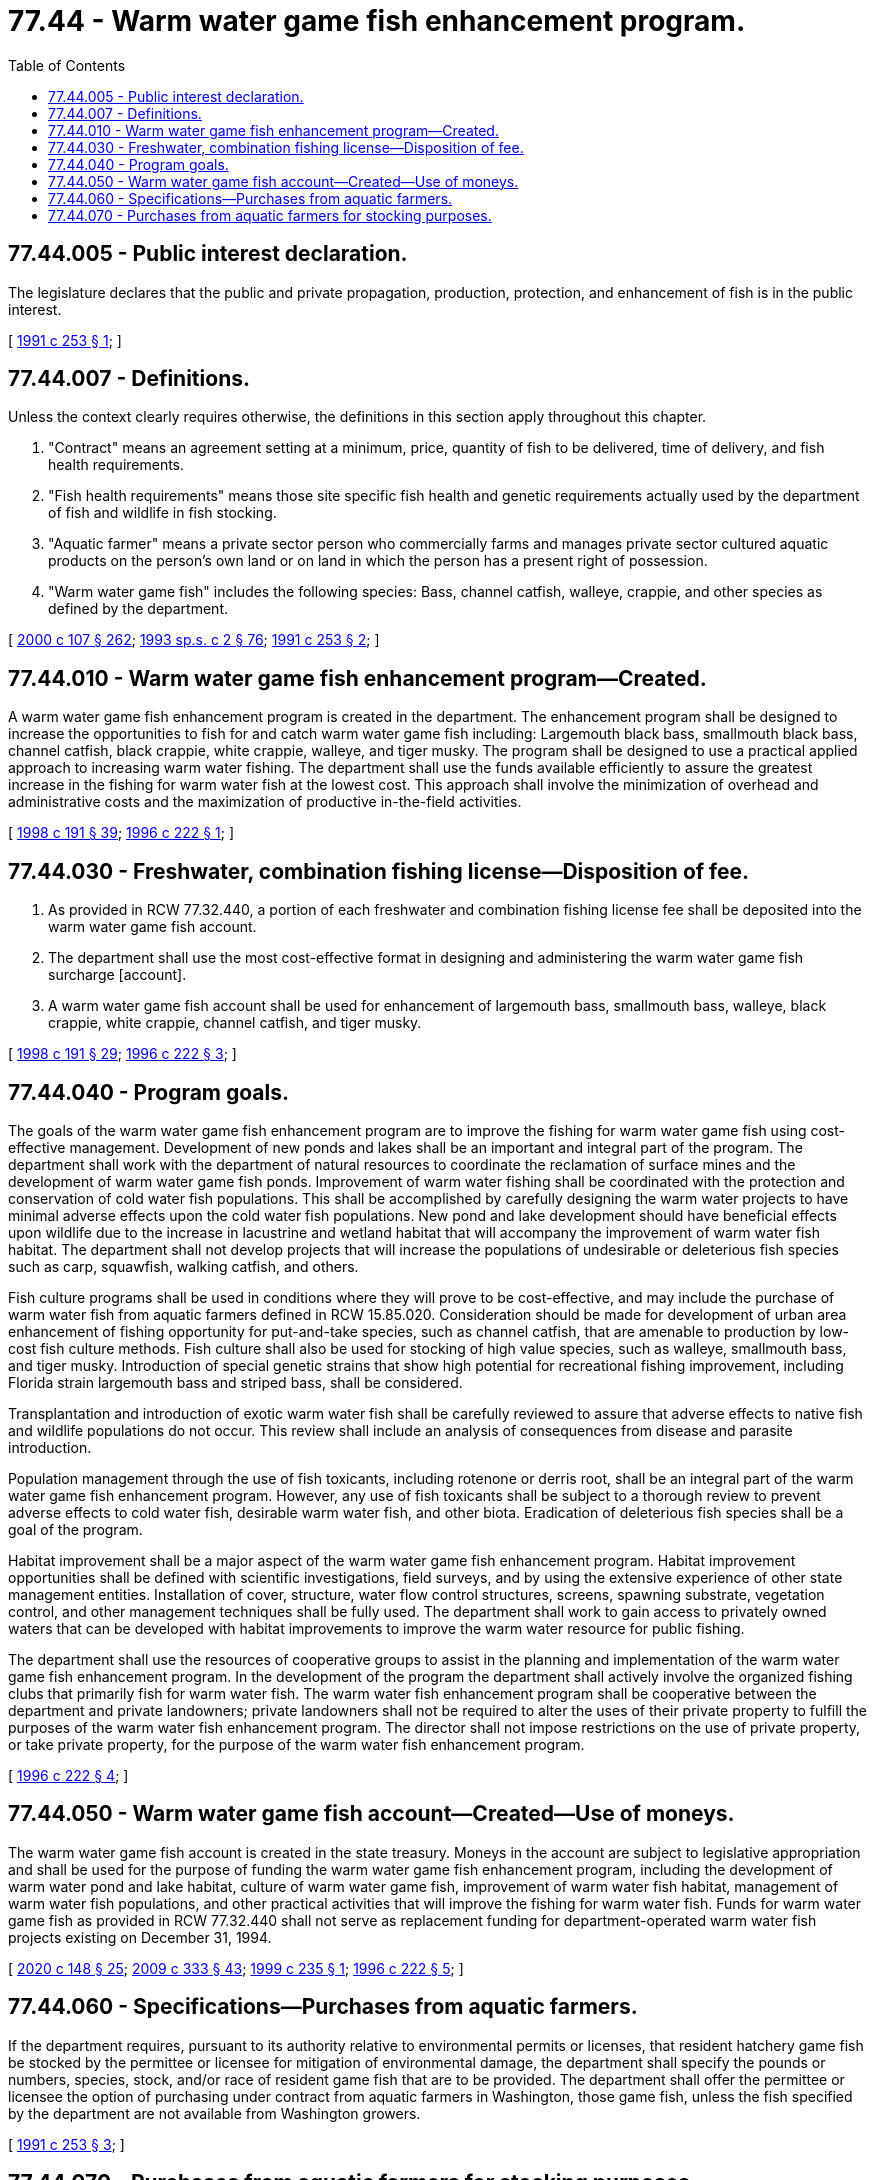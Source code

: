 = 77.44 - Warm water game fish enhancement program.
:toc:

== 77.44.005 - Public interest declaration.
The legislature declares that the public and private propagation, production, protection, and enhancement of fish is in the public interest.

[ http://lawfilesext.leg.wa.gov/biennium/1991-92/Pdf/Bills/Session%20Laws/House/1416-S.SL.pdf?cite=1991%20c%20253%20§%201[1991 c 253 § 1]; ]

== 77.44.007 - Definitions.
Unless the context clearly requires otherwise, the definitions in this section apply throughout this chapter.

. "Contract" means an agreement setting at a minimum, price, quantity of fish to be delivered, time of delivery, and fish health requirements.

. "Fish health requirements" means those site specific fish health and genetic requirements actually used by the department of fish and wildlife in fish stocking.

. "Aquatic farmer" means a private sector person who commercially farms and manages private sector cultured aquatic products on the person's own land or on land in which the person has a present right of possession.

. "Warm water game fish" includes the following species: Bass, channel catfish, walleye, crappie, and other species as defined by the department.

[ http://lawfilesext.leg.wa.gov/biennium/1999-00/Pdf/Bills/Session%20Laws/House/2078-S.SL.pdf?cite=2000%20c%20107%20§%20262[2000 c 107 § 262]; http://lawfilesext.leg.wa.gov/biennium/1993-94/Pdf/Bills/Session%20Laws/House/2055-S.SL.pdf?cite=1993%20sp.s.%20c%202%20§%2076[1993 sp.s. c 2 § 76]; http://lawfilesext.leg.wa.gov/biennium/1991-92/Pdf/Bills/Session%20Laws/House/1416-S.SL.pdf?cite=1991%20c%20253%20§%202[1991 c 253 § 2]; ]

== 77.44.010 - Warm water game fish enhancement program—Created.
A warm water game fish enhancement program is created in the department. The enhancement program shall be designed to increase the opportunities to fish for and catch warm water game fish including: Largemouth black bass, smallmouth black bass, channel catfish, black crappie, white crappie, walleye, and tiger musky. The program shall be designed to use a practical applied approach to increasing warm water fishing. The department shall use the funds available efficiently to assure the greatest increase in the fishing for warm water fish at the lowest cost. This approach shall involve the minimization of overhead and administrative costs and the maximization of productive in-the-field activities.

[ http://lawfilesext.leg.wa.gov/biennium/1997-98/Pdf/Bills/Session%20Laws/Senate/6330-S2.SL.pdf?cite=1998%20c%20191%20§%2039[1998 c 191 § 39]; http://lawfilesext.leg.wa.gov/biennium/1995-96/Pdf/Bills/Session%20Laws/Senate/5159-S4.SL.pdf?cite=1996%20c%20222%20§%201[1996 c 222 § 1]; ]

== 77.44.030 - Freshwater, combination fishing license—Disposition of fee.
. As provided in RCW 77.32.440, a portion of each freshwater and combination fishing license fee shall be deposited into the warm water game fish account.

. The department shall use the most cost-effective format in designing and administering the warm water game fish surcharge [account].

. A warm water game fish account shall be used for enhancement of largemouth bass, smallmouth bass, walleye, black crappie, white crappie, channel catfish, and tiger musky.

[ http://lawfilesext.leg.wa.gov/biennium/1997-98/Pdf/Bills/Session%20Laws/Senate/6330-S2.SL.pdf?cite=1998%20c%20191%20§%2029[1998 c 191 § 29]; http://lawfilesext.leg.wa.gov/biennium/1995-96/Pdf/Bills/Session%20Laws/Senate/5159-S4.SL.pdf?cite=1996%20c%20222%20§%203[1996 c 222 § 3]; ]

== 77.44.040 - Program goals.
The goals of the warm water game fish enhancement program are to improve the fishing for warm water game fish using cost-effective management. Development of new ponds and lakes shall be an important and integral part of the program. The department shall work with the department of natural resources to coordinate the reclamation of surface mines and the development of warm water game fish ponds. Improvement of warm water fishing shall be coordinated with the protection and conservation of cold water fish populations. This shall be accomplished by carefully designing the warm water projects to have minimal adverse effects upon the cold water fish populations. New pond and lake development should have beneficial effects upon wildlife due to the increase in lacustrine and wetland habitat that will accompany the improvement of warm water fish habitat. The department shall not develop projects that will increase the populations of undesirable or deleterious fish species such as carp, squawfish, walking catfish, and others.

Fish culture programs shall be used in conditions where they will prove to be cost-effective, and may include the purchase of warm water fish from aquatic farmers defined in RCW 15.85.020. Consideration should be made for development of urban area enhancement of fishing opportunity for put-and-take species, such as channel catfish, that are amenable to production by low-cost fish culture methods. Fish culture shall also be used for stocking of high value species, such as walleye, smallmouth bass, and tiger musky. Introduction of special genetic strains that show high potential for recreational fishing improvement, including Florida strain largemouth bass and striped bass, shall be considered.

Transplantation and introduction of exotic warm water fish shall be carefully reviewed to assure that adverse effects to native fish and wildlife populations do not occur. This review shall include an analysis of consequences from disease and parasite introduction.

Population management through the use of fish toxicants, including rotenone or derris root, shall be an integral part of the warm water game fish enhancement program. However, any use of fish toxicants shall be subject to a thorough review to prevent adverse effects to cold water fish, desirable warm water fish, and other biota. Eradication of deleterious fish species shall be a goal of the program.

Habitat improvement shall be a major aspect of the warm water game fish enhancement program. Habitat improvement opportunities shall be defined with scientific investigations, field surveys, and by using the extensive experience of other state management entities. Installation of cover, structure, water flow control structures, screens, spawning substrate, vegetation control, and other management techniques shall be fully used. The department shall work to gain access to privately owned waters that can be developed with habitat improvements to improve the warm water resource for public fishing.

The department shall use the resources of cooperative groups to assist in the planning and implementation of the warm water game fish enhancement program. In the development of the program the department shall actively involve the organized fishing clubs that primarily fish for warm water fish. The warm water fish enhancement program shall be cooperative between the department and private landowners; private landowners shall not be required to alter the uses of their private property to fulfill the purposes of the warm water fish enhancement program. The director shall not impose restrictions on the use of private property, or take private property, for the purpose of the warm water fish enhancement program.

[ http://lawfilesext.leg.wa.gov/biennium/1995-96/Pdf/Bills/Session%20Laws/Senate/5159-S4.SL.pdf?cite=1996%20c%20222%20§%204[1996 c 222 § 4]; ]

== 77.44.050 - Warm water game fish account—Created—Use of moneys.
The warm water game fish account is created in the state treasury. Moneys in the account are subject to legislative appropriation and shall be used for the purpose of funding the warm water game fish enhancement program, including the development of warm water pond and lake habitat, culture of warm water game fish, improvement of warm water fish habitat, management of warm water fish populations, and other practical activities that will improve the fishing for warm water fish. Funds for warm water game fish as provided in RCW 77.32.440 shall not serve as replacement funding for department-operated warm water fish projects existing on December 31, 1994.

[ http://lawfilesext.leg.wa.gov/biennium/2019-20/Pdf/Bills/Session%20Laws/Senate/6072-S.SL.pdf?cite=2020%20c%20148%20§%2025[2020 c 148 § 25]; http://lawfilesext.leg.wa.gov/biennium/2009-10/Pdf/Bills/Session%20Laws/House/1778-S.SL.pdf?cite=2009%20c%20333%20§%2043[2009 c 333 § 43]; http://lawfilesext.leg.wa.gov/biennium/1999-00/Pdf/Bills/Session%20Laws/House/1716-S2.SL.pdf?cite=1999%20c%20235%20§%201[1999 c 235 § 1]; http://lawfilesext.leg.wa.gov/biennium/1995-96/Pdf/Bills/Session%20Laws/Senate/5159-S4.SL.pdf?cite=1996%20c%20222%20§%205[1996 c 222 § 5]; ]

== 77.44.060 - Specifications—Purchases from aquatic farmers.
If the department requires, pursuant to its authority relative to environmental permits or licenses, that resident hatchery game fish be stocked by the permittee or licensee for mitigation of environmental damage, the department shall specify the pounds or numbers, species, stock, and/or race of resident game fish that are to be provided. The department shall offer the permittee or licensee the option of purchasing under contract from aquatic farmers in Washington, those game fish, unless the fish specified by the department are not available from Washington growers.

[ http://lawfilesext.leg.wa.gov/biennium/1991-92/Pdf/Bills/Session%20Laws/House/1416-S.SL.pdf?cite=1991%20c%20253%20§%203[1991 c 253 § 3]; ]

== 77.44.070 - Purchases from aquatic farmers for stocking purposes.
Any agency of state or federal government, political subdivision of the state, private or public utility company, corporation, or sports group, or any purchaser of fish under RCW 77.44.060 may purchase resident game fish from an aquatic farmer for stocking purposes if permit requirements of this title and the department have been met.

[ http://lawfilesext.leg.wa.gov/biennium/2001-02/Pdf/Bills/Session%20Laws/Senate/5961-S.SL.pdf?cite=2001%20c%20253%20§%2053[2001 c 253 § 53]; http://lawfilesext.leg.wa.gov/biennium/1991-92/Pdf/Bills/Session%20Laws/House/1416-S.SL.pdf?cite=1991%20c%20253%20§%204[1991 c 253 § 4]; ]

